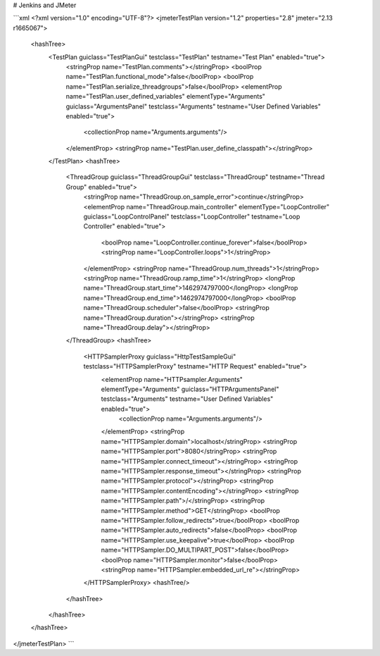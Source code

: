 # Jenkins and JMeter

```xml
<?xml version="1.0" encoding="UTF-8"?>
<jmeterTestPlan version="1.2" properties="2.8" jmeter="2.13 r1665067">
  <hashTree>
    <TestPlan guiclass="TestPlanGui" testclass="TestPlan" testname="Test Plan" enabled="true">
      <stringProp name="TestPlan.comments"></stringProp>
      <boolProp name="TestPlan.functional_mode">false</boolProp>
      <boolProp name="TestPlan.serialize_threadgroups">false</boolProp>
      <elementProp name="TestPlan.user_defined_variables" elementType="Arguments" guiclass="ArgumentsPanel" testclass="Arguments" testname="User Defined Variables" enabled="true">
        <collectionProp name="Arguments.arguments"/>
      </elementProp>
      <stringProp name="TestPlan.user_define_classpath"></stringProp>
    </TestPlan>
    <hashTree>
      <ThreadGroup guiclass="ThreadGroupGui" testclass="ThreadGroup" testname="Thread Group" enabled="true">
        <stringProp name="ThreadGroup.on_sample_error">continue</stringProp>
        <elementProp name="ThreadGroup.main_controller" elementType="LoopController" guiclass="LoopControlPanel" testclass="LoopController" testname="Loop Controller" enabled="true">
          <boolProp name="LoopController.continue_forever">false</boolProp>
          <stringProp name="LoopController.loops">1</stringProp>
        </elementProp>
        <stringProp name="ThreadGroup.num_threads">1</stringProp>
        <stringProp name="ThreadGroup.ramp_time">1</stringProp>
        <longProp name="ThreadGroup.start_time">1462974797000</longProp>
        <longProp name="ThreadGroup.end_time">1462974797000</longProp>
        <boolProp name="ThreadGroup.scheduler">false</boolProp>
        <stringProp name="ThreadGroup.duration"></stringProp>
        <stringProp name="ThreadGroup.delay"></stringProp>
      </ThreadGroup>
      <hashTree>
        <HTTPSamplerProxy guiclass="HttpTestSampleGui" testclass="HTTPSamplerProxy" testname="HTTP Request" enabled="true">
          <elementProp name="HTTPsampler.Arguments" elementType="Arguments" guiclass="HTTPArgumentsPanel" testclass="Arguments" testname="User Defined Variables" enabled="true">
            <collectionProp name="Arguments.arguments"/>
          </elementProp>
          <stringProp name="HTTPSampler.domain">localhost</stringProp>
          <stringProp name="HTTPSampler.port">8080</stringProp>
          <stringProp name="HTTPSampler.connect_timeout"></stringProp>
          <stringProp name="HTTPSampler.response_timeout"></stringProp>
          <stringProp name="HTTPSampler.protocol"></stringProp>
          <stringProp name="HTTPSampler.contentEncoding"></stringProp>
          <stringProp name="HTTPSampler.path">/</stringProp>
          <stringProp name="HTTPSampler.method">GET</stringProp>
          <boolProp name="HTTPSampler.follow_redirects">true</boolProp>
          <boolProp name="HTTPSampler.auto_redirects">false</boolProp>
          <boolProp name="HTTPSampler.use_keepalive">true</boolProp>
          <boolProp name="HTTPSampler.DO_MULTIPART_POST">false</boolProp>
          <boolProp name="HTTPSampler.monitor">false</boolProp>
          <stringProp name="HTTPSampler.embedded_url_re"></stringProp>
        </HTTPSamplerProxy>
        <hashTree/>
      </hashTree>
    </hashTree>
  </hashTree>
</jmeterTestPlan>
```
